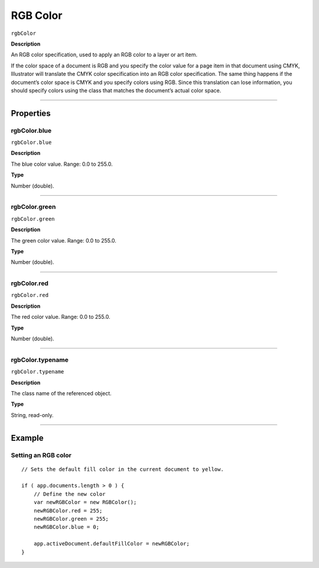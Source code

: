 .. _jsobjref/color/rgbColor:

RGB Color
################################################################################

``rgbColor``

**Description**

An RGB color specification, used to apply an RGB color to a layer or art item.

If the color space of a document is RGB and you specify the color value for a page item in that document using CMYK, Illustrator will translate the CMYK color specification into an RGB color specification. The same thing happens if the document’s color space is CMYK and you specify colors using RGB. Since this translation can lose information, you should specify colors using the class that matches the document’s actual color space.

----

==========
Properties
==========

.. _jsobjref/color/rgbColor.blue:

rgbColor.blue
********************************************************************************

``rgbColor.blue``

**Description**

The blue color value. Range: 0.0 to 255.0.

**Type**

Number (double).

----

.. _jsobjref/color/rgbColor.green:

rgbColor.green
********************************************************************************

``rgbColor.green``

**Description**

The green color value. Range: 0.0 to 255.0.

**Type**

Number (double).

----

.. _jsobjref/color/rgbColor.red:

rgbColor.red
********************************************************************************

``rgbColor.red``

**Description**

The red color value. Range: 0.0 to 255.0.

**Type**

Number (double).

----

.. _jsobjref/color/rgbColor.typename:

rgbColor.typename
********************************************************************************

``rgbColor.typename``

**Description**

The class name of the referenced object.

**Type**

String, read-only.

----

=======
Example
=======

Setting an RGB color
********************************************************************************

::

    // Sets the default fill color in the current document to yellow.

    if ( app.documents.length > 0 ) {
        // Define the new color
        var newRGBColor = new RGBColor();
        newRGBColor.red = 255;
        newRGBColor.green = 255;
        newRGBColor.blue = 0;
        
        app.activeDocument.defaultFillColor = newRGBColor;
    }